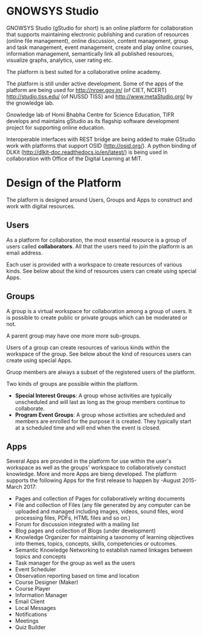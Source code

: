 * GNOWSYS Studio
    GNOWSYS Studio (gStudio for short) is an online platform for collaboration that supports 
    maintaining electronic publishing and curation of resources (online file management), 
    online discussion, content management, group and task management, event management, 
    create and play online courses, information management, semantically link all published resources,
    visualize graphs, analytics, user rating etc. 
    
    The platform is best suited for a collaborative online academy. 
    
    The platform is still under active development. Some of the apps of the platform are
    being used for http://nroer.gov.in/ (of CIET, NCERT) http://studio.tiss.edu/ (of NUSSD TISS) and 
    http://www.metaStudio.org/ by the gnowledge lab.
    
    Gnowledge lab of Homi Bhabha Centre for Science Education, TIFR develops and 
    maintains gStudio as its flagship software development project for supporting online education.
    
    Interoperable interfaces with REST bridge are being added to make GStudio work with platforms that support OSID (http://osid.org/). A python binding of DLKit (http://dlkit-doc.readthedocs.io/en/latest/) is being used in collaboration with Office of the Digital Learning at MIT. 

* Design of the Platform

    The platform is designed around Users, Groups and Apps to construct and work with digital resources. 

** Users
    As a platform for collaboration, the most essential resource is a group of users called *collaborators*. 
    All that the users need to join the platform is an email address.  
    
    Each user is provided with a workspace to create resources of various kinds. 
    See below about the kind of resources users can create using special Apps.
    
** Groups
    A group is a virtual workspace for collaboration among a group of users. It is 
    possible to create public or private groups which can be moderated or not.
    
    A parent group may have one more more sub-groups.
    
    Users of a group can create resources of various kinds within the workspace of the group. 
    See below about the kind of resources users can create using special Apps.
    
    Gruop members are always a subset of the registered users of the platform.
    
    Two kinds of groups are possible within the platform. 
    - *Special Interest Groups*: A group whose activities are typically unscheduled 
        and will last as long as the group members continue to collaborate.
    - *Program Event Groups*: A group whose activities are scheduled and members are 
        enrolled for the purpose it is created. They typically start at a scheduled time 
        and will end when the event is closed. 
    
** Apps
    Several Apps are provided in the platform for use within the user's workspace 
    as well as the groups' workspace to collaboratively 
    constuct knowledge.  More and more Apps are bieng  developed.  
    The platform supports the following Apps for the first release to happen by -August 2015- March 2017:
    - Pages and collection of Pages for collaboratively writing documents
    - File and collection of Files (any file generated by any computer can be uploaded 
        and managed including images, videos, sound files, word processing files, PDFs, HTML files and so on.)
    - Forum for discussion integrated with a mailing list 
    - Blog pages and collection of Blogs (under development)
    - Knowledge Organizer for maintaining a taxonomy of learning objectives into themes, topics, concepts, skills, competencies or outcomes.
    - Semantic Knowledge Networking to establish named linkages between topics and concepts
    - Task manager for the group as well as the users
    - Event Scheduler 
    - Observation reporting based on time and location
    - Course Designer (Maker)
    - Course Player
    - Information Manager 
    - Email Client
    - Local Messages
    - Notifications
    - Meetings
    - Quiz Builder 

